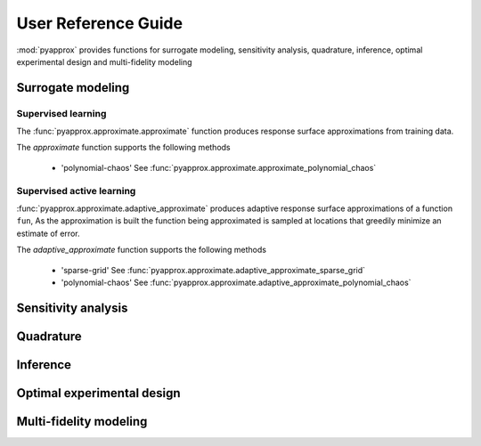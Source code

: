 User Reference Guide
====================

:mod:`pyapprox` provides functions for surrogate modeling, sensitivity analysis, quadrature, inference, optimal experimental design and multi-fidelity modeling

Surrogate modeling
-----------------
Supervised learning 
^^^^^^^^^^^^^^^^^^^
The :func:`pyapprox.approximate.approximate` function produces 
response surface approximations from training data.

The `approximate` function supports the following methods

  - 'polynomial-chaos' See :func:`pyapprox.approximate.approximate_polynomial_chaos`

Supervised active learning
^^^^^^^^^^^^^^^^^^^^^^^^^^^^^^^^^^^^^^
:func:`pyapprox.approximate.adaptive_approximate` produces adaptive
response surface approximations of a function ``fun``, As the approximation is built the function being approximated is sampled at locations that greedily minimize an estimate of error.

The `adaptive_approximate` function supports the following methods

  - 'sparse-grid' See :func:`pyapprox.approximate.adaptive_approximate_sparse_grid`
  - 'polynomial-chaos' See :func:`pyapprox.approximate.adaptive_approximate_polynomial_chaos`



Sensitivity analysis
--------------------

Quadrature
----------

Inference
---------

Optimal experimental design
---------------------------

Multi-fidelity modeling
-----------------------

